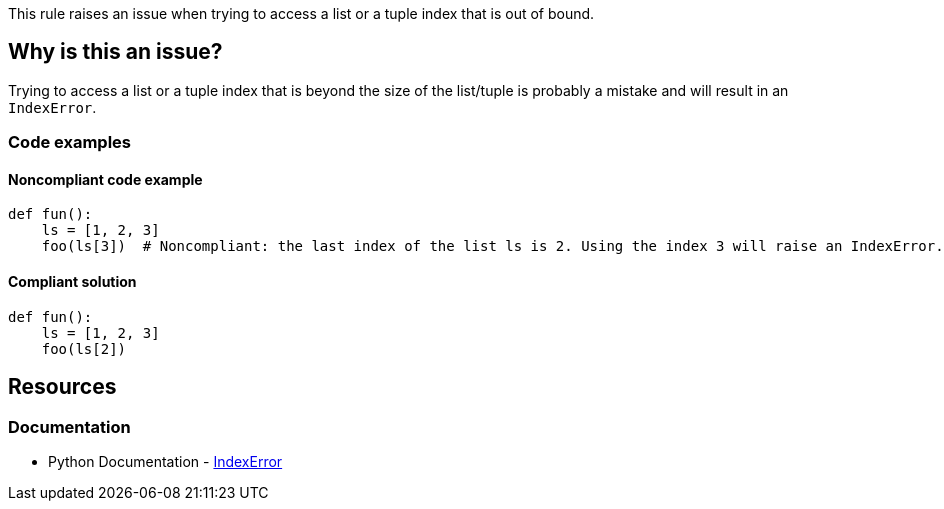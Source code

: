 This rule raises an issue when trying to access a list or a tuple index that is out of bound.

== Why is this an issue?

Trying to access a list or a tuple index that is beyond the size of the list/tuple is probably a mistake and will result in an `IndexError`.

=== Code examples 

==== Noncompliant code example

[source,python,diff-id=1,diff-type=noncompliant]
----
def fun():
    ls = [1, 2, 3]
    foo(ls[3])  # Noncompliant: the last index of the list ls is 2. Using the index 3 will raise an IndexError.

----

==== Compliant solution

[source,python,diff-id=1,diff-type=compliant]
----
def fun():
    ls = [1, 2, 3]
    foo(ls[2])

----

== Resources

=== Documentation

* Python Documentation - https://docs.python.org/3/library/exceptions.html#IndexError[IndexError]

ifdef::env-github,rspecator-view[]

'''
== Implementation Specification
(visible only on this page)

=== Message

Fix this access on a list element that may trigger an "IndexError".
Fix this access on a tuple element that may trigger an "IndexError".


'''

endif::env-github,rspecator-view[]
